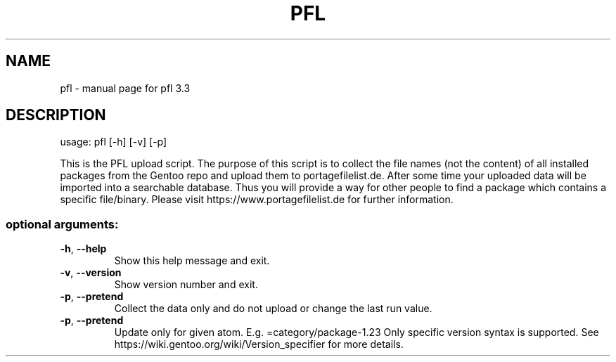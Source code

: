 .\" DO NOT MODIFY THIS FILE!  It was generated by help2man 1.48.5.
.TH PFL "1" "June 2022" "pfl 3.3.1" "User Commands"
.SH NAME
pfl \- manual page for pfl 3.3
.SH DESCRIPTION
usage: pfl [\-h] [\-v] [\-p]
.PP
This is the PFL upload script. The purpose of this script is to collect the
file names (not the content) of all installed packages from the Gentoo repo
and upload them to portagefilelist.de. After some time your uploaded data will
be imported into a searchable database. Thus you will provide a way for other
people to find a package which contains a specific file/binary. Please visit
https://www.portagefilelist.de for further information.
.SS "optional arguments:"
.TP
\fB\-h\fR, \fB\-\-help\fR
Show this help message and exit.
.TP
\fB\-v\fR, \fB\-\-version\fR
Show version number and exit.
.TP
\fB\-p\fR, \fB\-\-pretend\fR
Collect the data only and do not upload or change the last run value.
.TP
\fB\-p\fR, \fB\-\-pretend\fR
Update only for given atom. E.g. =category/package-1.23
Only specific version syntax is supported.
See https://wiki.gentoo.org/wiki/Version_specifier for more details.
